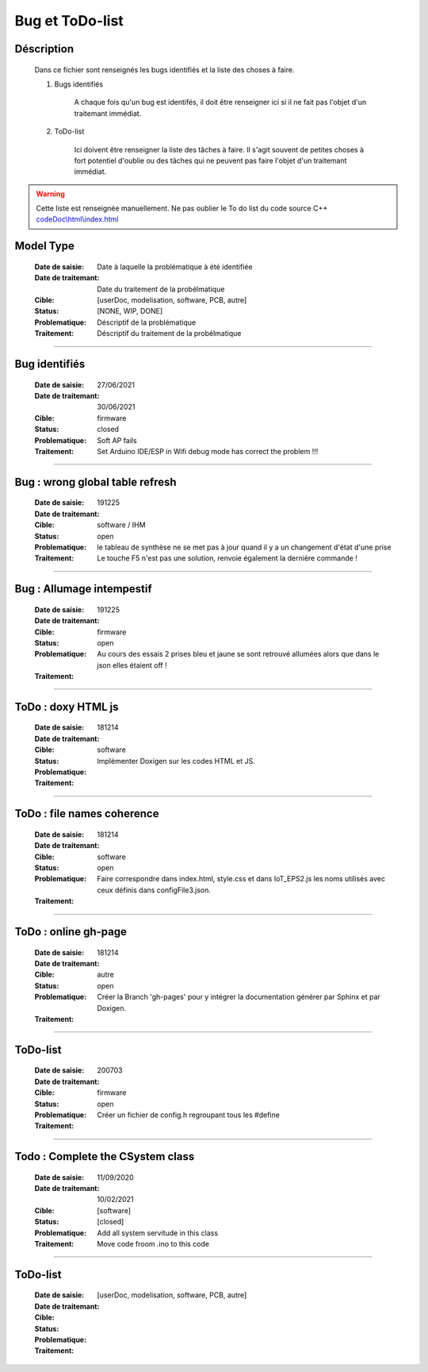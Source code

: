 ================
Bug et ToDo-list
================

Déscription
===========

    Dans ce fichier sont renseignés les bugs identifiés et la liste des choses à faire.
    
    #. Bugs identifiés
    
        A chaque fois qu'un bug est identifés, il doit être renseigner ici si il ne fait
        pas l'objet d'un traitemant immédiat.
        
    #. ToDo-list
    
        Ici doivent être renseigner la liste des tâches à faire. Il s'agit souvent de
        petites choses à fort potentiel d'oublie ou des tâches qui ne peuvent pas faire
        l'objet d'un traitemant immédiat.
        
.. WARNING::
    Cette liste est renseignée manuellement. Ne pas oublier le To do list du code source C++
    `<codeDoc\\html\\index.html>`_

Model Type
==========

    :Date de saisie:        Date à laquelle la problématique à été identifiée
    :Date de traitemant:    Date du traitement de la probélmatique
    :Cible:                 [userDoc, modelisation, software, PCB, autre]
    :Status:                [NONE, WIP, DONE]
    :Problematique:         Déscriptif de la problématique
    :Traitement:            Déscriptif du traitement de la probélmatique

----------------------------------------------------------------------------------------------------

Bug identifiés
==============

    :Date de saisie:        27/06/2021      
    :Date de traitemant:    30/06/2021
    :Cible:                 firmware
    :Status:                closed
    :Problematique:         Soft AP fails
    :Traitement:            Set Arduino IDE/ESP in Wifi debug mode has correct the problem !!!
    
------------------------------------------------------------------------------------------

Bug : wrong global table refresh
==================================

    :Date de saisie:    191225    
    :Date de traitemant:    
    :Cible:             software / IHM
    :Status:            open    
    :Problematique:     le tableau de synthèse ne se met pas à jour quand il y a un changement d'état d'une prise    
    :Traitement:        Le touche F5 n'est pas une solution, renvoie également la dernière commande !
                        
    
------------------------------------------------------------------------------------------

Bug : Allumage intempestif 
============================

    :Date de saisie:        191225     
    :Date de traitemant:    
    :Cible:                 firmware
    :Status:                open
    :Problematique:         Au cours des essais 2 prises bleu et jaune se sont retrouvé allumées alors
                            que dans le json elles étaient off !
    :Traitement:            
    
------------------------------------------------------------------------------------------

ToDo : doxy HTML js
======================

    :Date de saisie:        181214
    :Date de traitemant:    
    :Cible:                 software
    :Status:                
    :Problematique:         Implémenter Doxigen sur les codes HTML et JS.
    :Traitement:            
    
------------------------------------------------------------------------------------------

ToDo : file names coherence
==============================

    :Date de saisie:        181214
    :Date de traitemant:    
    :Cible:                 software
    :Status:                open
    :Problematique:         Faire correspondre dans index.html, style.css et dans IoT_EPS2.js les
                            noms utilisés avec ceux définis dans configFile3.json.
    :Traitement:            

------------------------------------------------------------------------------------------

ToDo : online gh-page
========================

    :Date de saisie:        181214
    :Date de traitemant:    
    :Cible:                 autre
    :Status:                open
    :Problematique:         Créer la Branch 'gh-pages' pour y intégrer la documentation générer par
                            Sphinx et par Doxigen.
    :Traitement:            

------------------------------------------------------------------------------------------

ToDo-list
=========

    :Date de saisie:        200703        
    :Date de traitemant:    
    :Cible:                 firmware
    :Status:                open
    :Problematique:         Créer un fichier de config.h regroupant tous les #define
    :Traitement:  

----------------------------------------------------------------------------------------------------

Todo : Complete the CSystem class
==========================================

    :Date de saisie:        11/09/2020
    :Date de traitemant:    10/02/2021
    :Cible:                 [software]
    :Status:                [closed]
    :Problematique:         Add all system servitude in this class
    :Traitement:            Move code froom .ino to this code


----------------------------------------------------------------------------------------------------

ToDo-list
=========

    :Date de saisie:        
    :Date de traitemant:    
    :Cible:                 [userDoc, modelisation, software, PCB, autre]
    :Status:                
    :Problematique:         
    :Traitement:            


